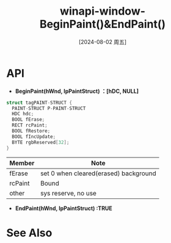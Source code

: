 :PROPERTIES:
:ID:       b8f019de-ef70-4e9d-b920-8a0a2a668420
:END:
#+title: winapi-window-BeginPaint()&EndPaint()
#+date: [2024-08-02 周五]
#+last_modified:  

* API
- *BeginPaint(hWnd, lpPaintStruct) ：[hDC, NULL]*
#+BEGIN_SRC  C :noweb yes
struct tagPAINT-STRUCT {
  PAINT-STRUCT P-PAINT-STRUCT 
  HDC hdc;
  BOOL fErase;
  RECT rcPaint;
  BOOL fRestore;
  BOOL fIncUpdate;
  BYTE rgbReserved[32];
}
#+END_SRC
|---------+---------------------------------------|
| Member  | Note                                  |
|---------+---------------------------------------|
| fErase  | set 0 when cleared(erased) background |
|---------+---------------------------------------|
| rcPaint | Bound                                 |
|---------+---------------------------------------|
| other   | sys reserve, no use                   |
|---------+---------------------------------------|

- *EndPaint(hWnd, lpPaintStruct) :TRUE*



* See Also
